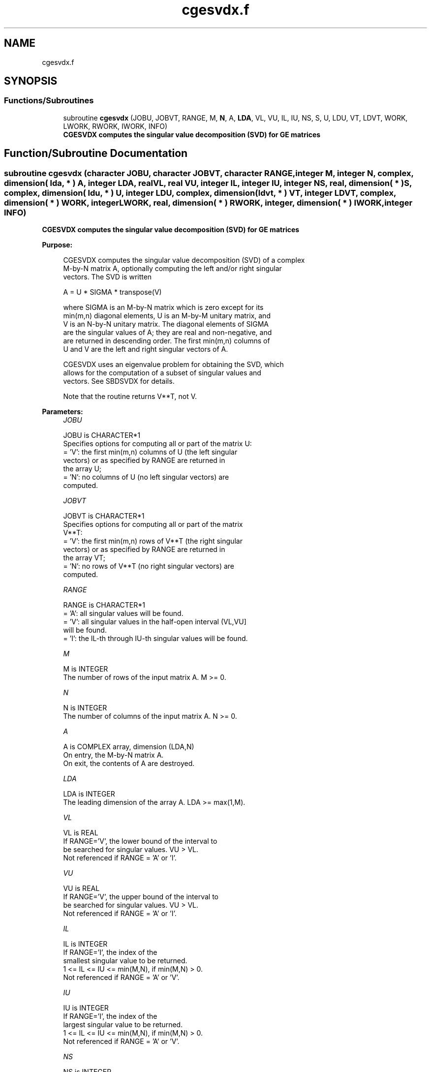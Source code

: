 .TH "cgesvdx.f" 3 "Tue Nov 14 2017" "Version 3.8.0" "LAPACK" \" -*- nroff -*-
.ad l
.nh
.SH NAME
cgesvdx.f
.SH SYNOPSIS
.br
.PP
.SS "Functions/Subroutines"

.in +1c
.ti -1c
.RI "subroutine \fBcgesvdx\fP (JOBU, JOBVT, RANGE, M, \fBN\fP, A, \fBLDA\fP, VL, VU, IL, IU, NS, S, U, LDU, VT, LDVT, WORK, LWORK, RWORK, IWORK, INFO)"
.br
.RI "\fB CGESVDX computes the singular value decomposition (SVD) for GE matrices\fP "
.in -1c
.SH "Function/Subroutine Documentation"
.PP 
.SS "subroutine cgesvdx (character JOBU, character JOBVT, character RANGE, integer M, integer N, complex, dimension( lda, * ) A, integer LDA, real VL, real VU, integer IL, integer IU, integer NS, real, dimension( * ) S, complex, dimension( ldu, * ) U, integer LDU, complex, dimension( ldvt, * ) VT, integer LDVT, complex, dimension( * ) WORK, integer LWORK, real, dimension( * ) RWORK, integer, dimension( * ) IWORK, integer INFO)"

.PP
\fB CGESVDX computes the singular value decomposition (SVD) for GE matrices\fP  
.PP
\fBPurpose: \fP
.RS 4

.PP
.nf
  CGESVDX computes the singular value decomposition (SVD) of a complex
  M-by-N matrix A, optionally computing the left and/or right singular
  vectors. The SVD is written

      A = U * SIGMA * transpose(V)

  where SIGMA is an M-by-N matrix which is zero except for its
  min(m,n) diagonal elements, U is an M-by-M unitary matrix, and
  V is an N-by-N unitary matrix.  The diagonal elements of SIGMA
  are the singular values of A; they are real and non-negative, and
  are returned in descending order.  The first min(m,n) columns of
  U and V are the left and right singular vectors of A.

  CGESVDX uses an eigenvalue problem for obtaining the SVD, which
  allows for the computation of a subset of singular values and
  vectors. See SBDSVDX for details.

  Note that the routine returns V**T, not V.
.fi
.PP
 
.RE
.PP
\fBParameters:\fP
.RS 4
\fIJOBU\fP 
.PP
.nf
          JOBU is CHARACTER*1
          Specifies options for computing all or part of the matrix U:
          = 'V':  the first min(m,n) columns of U (the left singular
                  vectors) or as specified by RANGE are returned in
                  the array U;
          = 'N':  no columns of U (no left singular vectors) are
                  computed.
.fi
.PP
.br
\fIJOBVT\fP 
.PP
.nf
          JOBVT is CHARACTER*1
           Specifies options for computing all or part of the matrix
           V**T:
           = 'V':  the first min(m,n) rows of V**T (the right singular
                   vectors) or as specified by RANGE are returned in
                   the array VT;
           = 'N':  no rows of V**T (no right singular vectors) are
                   computed.
.fi
.PP
.br
\fIRANGE\fP 
.PP
.nf
          RANGE is CHARACTER*1
          = 'A': all singular values will be found.
          = 'V': all singular values in the half-open interval (VL,VU]
                 will be found.
          = 'I': the IL-th through IU-th singular values will be found.
.fi
.PP
.br
\fIM\fP 
.PP
.nf
          M is INTEGER
          The number of rows of the input matrix A.  M >= 0.
.fi
.PP
.br
\fIN\fP 
.PP
.nf
          N is INTEGER
          The number of columns of the input matrix A.  N >= 0.
.fi
.PP
.br
\fIA\fP 
.PP
.nf
          A is COMPLEX array, dimension (LDA,N)
          On entry, the M-by-N matrix A.
          On exit, the contents of A are destroyed.
.fi
.PP
.br
\fILDA\fP 
.PP
.nf
          LDA is INTEGER
          The leading dimension of the array A.  LDA >= max(1,M).
.fi
.PP
.br
\fIVL\fP 
.PP
.nf
          VL is REAL
          If RANGE='V', the lower bound of the interval to
          be searched for singular values. VU > VL.
          Not referenced if RANGE = 'A' or 'I'.
.fi
.PP
.br
\fIVU\fP 
.PP
.nf
          VU is REAL
          If RANGE='V', the upper bound of the interval to
          be searched for singular values. VU > VL.
          Not referenced if RANGE = 'A' or 'I'.
.fi
.PP
.br
\fIIL\fP 
.PP
.nf
          IL is INTEGER
          If RANGE='I', the index of the
          smallest singular value to be returned.
          1 <= IL <= IU <= min(M,N), if min(M,N) > 0.
          Not referenced if RANGE = 'A' or 'V'.
.fi
.PP
.br
\fIIU\fP 
.PP
.nf
          IU is INTEGER
          If RANGE='I', the index of the
          largest singular value to be returned.
          1 <= IL <= IU <= min(M,N), if min(M,N) > 0.
          Not referenced if RANGE = 'A' or 'V'.
.fi
.PP
.br
\fINS\fP 
.PP
.nf
          NS is INTEGER
          The total number of singular values found,
          0 <= NS <= min(M,N).
          If RANGE = 'A', NS = min(M,N); if RANGE = 'I', NS = IU-IL+1.
.fi
.PP
.br
\fIS\fP 
.PP
.nf
          S is REAL array, dimension (min(M,N))
          The singular values of A, sorted so that S(i) >= S(i+1).
.fi
.PP
.br
\fIU\fP 
.PP
.nf
          U is COMPLEX array, dimension (LDU,UCOL)
          If JOBU = 'V', U contains columns of U (the left singular
          vectors, stored columnwise) as specified by RANGE; if
          JOBU = 'N', U is not referenced.
          Note: The user must ensure that UCOL >= NS; if RANGE = 'V',
          the exact value of NS is not known in advance and an upper
          bound must be used.
.fi
.PP
.br
\fILDU\fP 
.PP
.nf
          LDU is INTEGER
          The leading dimension of the array U.  LDU >= 1; if
          JOBU = 'V', LDU >= M.
.fi
.PP
.br
\fIVT\fP 
.PP
.nf
          VT is COMPLEX array, dimension (LDVT,N)
          If JOBVT = 'V', VT contains the rows of V**T (the right singular
          vectors, stored rowwise) as specified by RANGE; if JOBVT = 'N',
          VT is not referenced.
          Note: The user must ensure that LDVT >= NS; if RANGE = 'V',
          the exact value of NS is not known in advance and an upper
          bound must be used.
.fi
.PP
.br
\fILDVT\fP 
.PP
.nf
          LDVT is INTEGER
          The leading dimension of the array VT.  LDVT >= 1; if
          JOBVT = 'V', LDVT >= NS (see above).
.fi
.PP
.br
\fIWORK\fP 
.PP
.nf
          WORK is COMPLEX array, dimension (MAX(1,LWORK))
          On exit, if INFO = 0, WORK(1) returns the optimal LWORK;
.fi
.PP
.br
\fILWORK\fP 
.PP
.nf
          LWORK is INTEGER
          The dimension of the array WORK.
          LWORK >= MAX(1,MIN(M,N)*(MIN(M,N)+4)) for the paths (see
          comments inside the code):
             - PATH 1  (M much larger than N)
             - PATH 1t (N much larger than M)
          LWORK >= MAX(1,MIN(M,N)*2+MAX(M,N)) for the other paths.
          For good performance, LWORK should generally be larger.

          If LWORK = -1, then a workspace query is assumed; the routine
          only calculates the optimal size of the WORK array, returns
          this value as the first entry of the WORK array, and no error
          message related to LWORK is issued by XERBLA.
.fi
.PP
.br
\fIRWORK\fP 
.PP
.nf
          RWORK is REAL array, dimension (MAX(1,LRWORK))
          LRWORK >= MIN(M,N)*(MIN(M,N)*2+15*MIN(M,N)).
.fi
.PP
.br
\fIIWORK\fP 
.PP
.nf
          IWORK is INTEGER array, dimension (12*MIN(M,N))
          If INFO = 0, the first NS elements of IWORK are zero. If INFO > 0,
          then IWORK contains the indices of the eigenvectors that failed
          to converge in SBDSVDX/SSTEVX.
.fi
.PP
.br
\fIINFO\fP 
.PP
.nf
     INFO is INTEGER
           = 0:  successful exit
           < 0:  if INFO = -i, the i-th argument had an illegal value
           > 0:  if INFO = i, then i eigenvectors failed to converge
                 in SBDSVDX/SSTEVX.
                 if INFO = N*2 + 1, an internal error occurred in
                 SBDSVDX
.fi
.PP
 
.RE
.PP
\fBAuthor:\fP
.RS 4
Univ\&. of Tennessee 
.PP
Univ\&. of California Berkeley 
.PP
Univ\&. of Colorado Denver 
.PP
NAG Ltd\&. 
.RE
.PP
\fBDate:\fP
.RS 4
June 2016 
.RE
.PP

.PP
Definition at line 272 of file cgesvdx\&.f\&.
.SH "Author"
.PP 
Generated automatically by Doxygen for LAPACK from the source code\&.
